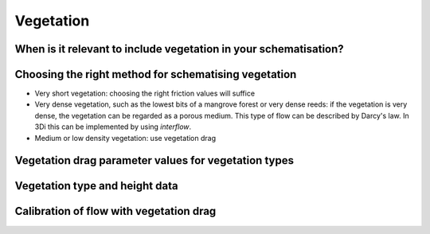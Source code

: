 Vegetation
==========

When is it relevant to include vegetation in your schematisation?
-----------------------------------------------------------------

.. TODO: @Nici can we provide some general guidance about this to users? Can we give some examples of model objectives for which modelling vegetation correctly is crucial/helpful?

Choosing the right method for schematising vegetation
-----------------------------------------------------

- Very short vegetation: choosing the right friction values will suffice

- Very dense vegetation, such as the lowest bits of a mangrove forest or very dense reeds: if the vegetation is very dense, the vegetation can be regarded as a porous medium. This type of flow can be described by Darcy's law. In 3Di this can be implemented by using *interflow*.

- Medium or low density vegetation: use vegetation drag

Vegetation drag parameter values for vegetation types
-----------------------------------------------------

.. TODO: @Nici where can users find typical values of stem diameter, stem density, or drag coefficients for different types of vegetation?

Vegetation type and height data
-------------------------------

.. TODO: @Nici where can users find data on vegetation type and vegetation height? Even if we have only some example datasets we can point to this would be helpful

Calibration of flow with vegetation drag
----------------------------------------

.. TODO: @Nici can we provide some basic guidance on this specific to modelling with vegetation drag?
